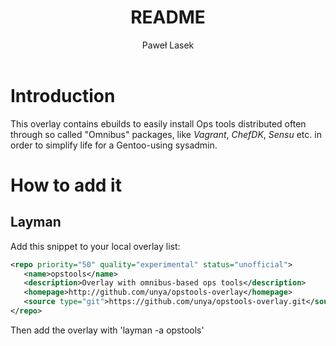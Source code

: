 #+TITLE: README
#+AUTHOR: Paweł Lasek

* Introduction

  This overlay contains ebuilds to easily install Ops tools
  distributed often through so called "Omnibus" packages, like
  /Vagrant/, /ChefDK/, /Sensu/ etc. in order to simplify life for a
  Gentoo-using sysadmin.

* How to add it

** Layman

   Add this snippet to your local overlay list:

#+BEGIN_SRC xml
<repo priority="50" quality="experimental" status="unofficial">
   <name>opstools</name>
   <description>Overlay with omnibus-based ops tools</description>
   <homepage>http://github.com/unya/opstools-overlay</homepage>
   <source type="git">https://github.com/unya/opstools-overlay.git</source>
</repo>
#+END_SRC

  Then add the overlay with 'layman -a opstools'
